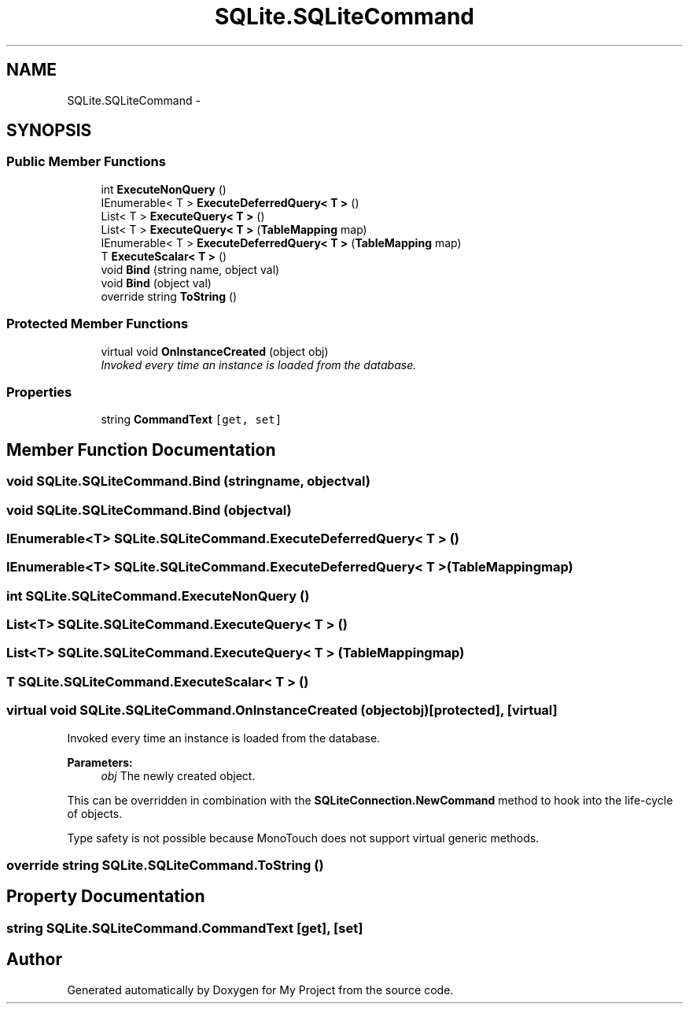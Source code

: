 .TH "SQLite.SQLiteCommand" 3 "Tue Jul 1 2014" "My Project" \" -*- nroff -*-
.ad l
.nh
.SH NAME
SQLite.SQLiteCommand \- 
.SH SYNOPSIS
.br
.PP
.SS "Public Member Functions"

.in +1c
.ti -1c
.RI "int \fBExecuteNonQuery\fP ()"
.br
.ti -1c
.RI "IEnumerable< T > \fBExecuteDeferredQuery< T >\fP ()"
.br
.ti -1c
.RI "List< T > \fBExecuteQuery< T >\fP ()"
.br
.ti -1c
.RI "List< T > \fBExecuteQuery< T >\fP (\fBTableMapping\fP map)"
.br
.ti -1c
.RI "IEnumerable< T > \fBExecuteDeferredQuery< T >\fP (\fBTableMapping\fP map)"
.br
.ti -1c
.RI "T \fBExecuteScalar< T >\fP ()"
.br
.ti -1c
.RI "void \fBBind\fP (string name, object val)"
.br
.ti -1c
.RI "void \fBBind\fP (object val)"
.br
.ti -1c
.RI "override string \fBToString\fP ()"
.br
.in -1c
.SS "Protected Member Functions"

.in +1c
.ti -1c
.RI "virtual void \fBOnInstanceCreated\fP (object obj)"
.br
.RI "\fIInvoked every time an instance is loaded from the database\&. \fP"
.in -1c
.SS "Properties"

.in +1c
.ti -1c
.RI "string \fBCommandText\fP\fC [get, set]\fP"
.br
.in -1c
.SH "Member Function Documentation"
.PP 
.SS "void SQLite\&.SQLiteCommand\&.Bind (stringname, objectval)"

.SS "void SQLite\&.SQLiteCommand\&.Bind (objectval)"

.SS "IEnumerable<T> SQLite\&.SQLiteCommand\&.ExecuteDeferredQuery< T > ()"

.SS "IEnumerable<T> SQLite\&.SQLiteCommand\&.ExecuteDeferredQuery< T > (\fBTableMapping\fPmap)"

.SS "int SQLite\&.SQLiteCommand\&.ExecuteNonQuery ()"

.SS "List<T> SQLite\&.SQLiteCommand\&.ExecuteQuery< T > ()"

.SS "List<T> SQLite\&.SQLiteCommand\&.ExecuteQuery< T > (\fBTableMapping\fPmap)"

.SS "T SQLite\&.SQLiteCommand\&.ExecuteScalar< T > ()"

.SS "virtual void SQLite\&.SQLiteCommand\&.OnInstanceCreated (objectobj)\fC [protected]\fP, \fC [virtual]\fP"

.PP
Invoked every time an instance is loaded from the database\&. 
.PP
\fBParameters:\fP
.RS 4
\fIobj\fP The newly created object\&. 
.RE
.PP
.PP
This can be overridden in combination with the \fBSQLiteConnection\&.NewCommand\fP method to hook into the life-cycle of objects\&.
.PP
Type safety is not possible because MonoTouch does not support virtual generic methods\&. 
.SS "override string SQLite\&.SQLiteCommand\&.ToString ()"

.SH "Property Documentation"
.PP 
.SS "string SQLite\&.SQLiteCommand\&.CommandText\fC [get]\fP, \fC [set]\fP"


.SH "Author"
.PP 
Generated automatically by Doxygen for My Project from the source code\&.
